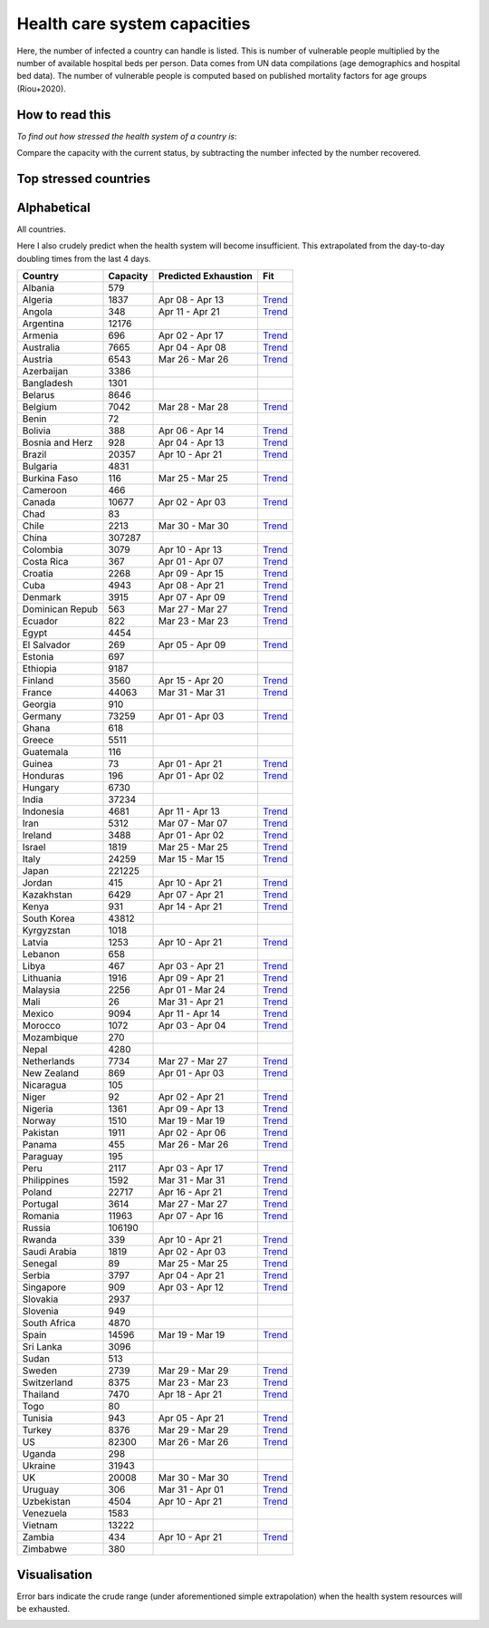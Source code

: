 
=============================
Health care system capacities
=============================

Here, the number of infected a country can handle is listed.
This is number of vulnerable people multiplied by the number of 
available hospital beds per person. 
Data comes from UN data compilations (age demographics and hospital bed data). 
The number of vulnerable people is computed based on published mortality factors for age groups (Riou+2020).

How to read this
-----------------

*To find out how stressed the health system of a country is*:

Compare the capacity with the current status, by subtracting the number infected by the number recovered.

Top stressed countries
-----------------------


==================  ===========
 Country             Capacity 
==================  ===========
Spain                  14596
Iran                    5312
Italy                  24259
Israel                  1819
Ecuador                  822
Panama                   455
Burkina Faso             116
Norway                  1510
US                     82300
Portugal                3614
Switzerland             8375
Belgium                 7042
Dominican Republic          563
Netherlands             7734
Austria                 6543
Turkey                  8376
Sweden                  2739
UK                     20008
Chile                   2213
Uruguay                  306
France                 44063
Philippines             1592
Malaysia                2256
Pakistan                1911
Germany                73259
Costa Rica               367
Ireland                 3488
Saudi Arabia            1819
Estonia                  697
Honduras                 196
Singapore                909
New Zealand              869
Canada                 10677
Armenia                  696
Jordan                   415
Slovenia                 949
Lebanon                  658
Australia               7665
Morocco                 1072
Denmark                 3915
Peru                    2117
Bosnia and Herzegovina          928
Croatia                 2268
Tunisia                  943
Albania                  579
Algeria                 1837
Finland                 3560
Paraguay                 195
==================  ===========



Alphabetical
-----------------------

All countries.

Here I also crudely predict when the health system will become insufficient. 
This extrapolated from the day-to-day doubling times from the last 4 days.

==================  ===========  ======================   ======
 Country             Capacity     Predicted Exhaustion     Fit
==================  ===========  ======================   ======
Albania                  579      
Algeria                 1837      Apr 08 - Apr 13          `Trend <https://raw.githubusercontent.com/JohannesBuchner/COVID-19-analysis/master/results/Algeria.png>`_
Angola                   348      Apr 11 - Apr 21          `Trend <https://raw.githubusercontent.com/JohannesBuchner/COVID-19-analysis/master/results/Angola.png>`_
Argentina              12176      
Armenia                  696      Apr 02 - Apr 17          `Trend <https://raw.githubusercontent.com/JohannesBuchner/COVID-19-analysis/master/results/Armenia.png>`_
Australia               7665      Apr 04 - Apr 08          `Trend <https://raw.githubusercontent.com/JohannesBuchner/COVID-19-analysis/master/results/Australia.png>`_
Austria                 6543      Mar 26 - Mar 26          `Trend <https://raw.githubusercontent.com/JohannesBuchner/COVID-19-analysis/master/results/Austria.png>`_
Azerbaijan              3386      
Bangladesh              1301      
Belarus                 8646      
Belgium                 7042      Mar 28 - Mar 28          `Trend <https://raw.githubusercontent.com/JohannesBuchner/COVID-19-analysis/master/results/Belgium.png>`_
Benin                     72      
Bolivia                  388      Apr 06 - Apr 14          `Trend <https://raw.githubusercontent.com/JohannesBuchner/COVID-19-analysis/master/results/Bolivia.png>`_
Bosnia and Herz          928      Apr 04 - Apr 13          `Trend <https://raw.githubusercontent.com/JohannesBuchner/COVID-19-analysis/master/results/Bosnia%20and%20Herzegovina.png>`_
Brazil                 20357      Apr 10 - Apr 21          `Trend <https://raw.githubusercontent.com/JohannesBuchner/COVID-19-analysis/master/results/Brazil.png>`_
Bulgaria                4831      
Burkina Faso             116      Mar 25 - Mar 25          `Trend <https://raw.githubusercontent.com/JohannesBuchner/COVID-19-analysis/master/results/Burkina%20Faso.png>`_
Cameroon                 466      
Canada                 10677      Apr 02 - Apr 03          `Trend <https://raw.githubusercontent.com/JohannesBuchner/COVID-19-analysis/master/results/Canada.png>`_
Chad                      83      
Chile                   2213      Mar 30 - Mar 30          `Trend <https://raw.githubusercontent.com/JohannesBuchner/COVID-19-analysis/master/results/Chile.png>`_
China                 307287      
Colombia                3079      Apr 10 - Apr 13          `Trend <https://raw.githubusercontent.com/JohannesBuchner/COVID-19-analysis/master/results/Colombia.png>`_
Costa Rica               367      Apr 01 - Apr 07          `Trend <https://raw.githubusercontent.com/JohannesBuchner/COVID-19-analysis/master/results/Costa%20Rica.png>`_
Croatia                 2268      Apr 09 - Apr 15          `Trend <https://raw.githubusercontent.com/JohannesBuchner/COVID-19-analysis/master/results/Croatia.png>`_
Cuba                    4943      Apr 08 - Apr 21          `Trend <https://raw.githubusercontent.com/JohannesBuchner/COVID-19-analysis/master/results/Cuba.png>`_
Denmark                 3915      Apr 07 - Apr 09          `Trend <https://raw.githubusercontent.com/JohannesBuchner/COVID-19-analysis/master/results/Denmark.png>`_
Dominican Repub          563      Mar 27 - Mar 27          `Trend <https://raw.githubusercontent.com/JohannesBuchner/COVID-19-analysis/master/results/Dominican%20Republic.png>`_
Ecuador                  822      Mar 23 - Mar 23          `Trend <https://raw.githubusercontent.com/JohannesBuchner/COVID-19-analysis/master/results/Ecuador.png>`_
Egypt                   4454      
El Salvador              269      Apr 05 - Apr 09          `Trend <https://raw.githubusercontent.com/JohannesBuchner/COVID-19-analysis/master/results/El%20Salvador.png>`_
Estonia                  697      
Ethiopia                9187      
Finland                 3560      Apr 15 - Apr 20          `Trend <https://raw.githubusercontent.com/JohannesBuchner/COVID-19-analysis/master/results/Finland.png>`_
France                 44063      Mar 31 - Mar 31          `Trend <https://raw.githubusercontent.com/JohannesBuchner/COVID-19-analysis/master/results/France.png>`_
Georgia                  910      
Germany                73259      Apr 01 - Apr 03          `Trend <https://raw.githubusercontent.com/JohannesBuchner/COVID-19-analysis/master/results/Germany.png>`_
Ghana                    618      
Greece                  5511      
Guatemala                116      
Guinea                    73      Apr 01 - Apr 21          `Trend <https://raw.githubusercontent.com/JohannesBuchner/COVID-19-analysis/master/results/Guinea.png>`_
Honduras                 196      Apr 01 - Apr 02          `Trend <https://raw.githubusercontent.com/JohannesBuchner/COVID-19-analysis/master/results/Honduras.png>`_
Hungary                 6730      
India                  37234      
Indonesia               4681      Apr 11 - Apr 13          `Trend <https://raw.githubusercontent.com/JohannesBuchner/COVID-19-analysis/master/results/Indonesia.png>`_
Iran                    5312      Mar 07 - Mar 07          `Trend <https://raw.githubusercontent.com/JohannesBuchner/COVID-19-analysis/master/results/Iran.png>`_
Ireland                 3488      Apr 01 - Apr 02          `Trend <https://raw.githubusercontent.com/JohannesBuchner/COVID-19-analysis/master/results/Ireland.png>`_
Israel                  1819      Mar 25 - Mar 25          `Trend <https://raw.githubusercontent.com/JohannesBuchner/COVID-19-analysis/master/results/Israel.png>`_
Italy                  24259      Mar 15 - Mar 15          `Trend <https://raw.githubusercontent.com/JohannesBuchner/COVID-19-analysis/master/results/Italy.png>`_
Japan                 221225      
Jordan                   415      Apr 10 - Apr 21          `Trend <https://raw.githubusercontent.com/JohannesBuchner/COVID-19-analysis/master/results/Jordan.png>`_
Kazakhstan              6429      Apr 07 - Apr 21          `Trend <https://raw.githubusercontent.com/JohannesBuchner/COVID-19-analysis/master/results/Kazakhstan.png>`_
Kenya                    931      Apr 14 - Apr 21          `Trend <https://raw.githubusercontent.com/JohannesBuchner/COVID-19-analysis/master/results/Kenya.png>`_
South Korea            43812      
Kyrgyzstan              1018      
Latvia                  1253      Apr 10 - Apr 21          `Trend <https://raw.githubusercontent.com/JohannesBuchner/COVID-19-analysis/master/results/Latvia.png>`_
Lebanon                  658      
Libya                    467      Apr 03 - Apr 21          `Trend <https://raw.githubusercontent.com/JohannesBuchner/COVID-19-analysis/master/results/Libya.png>`_
Lithuania               1916      Apr 09 - Apr 21          `Trend <https://raw.githubusercontent.com/JohannesBuchner/COVID-19-analysis/master/results/Lithuania.png>`_
Malaysia                2256      Apr 01 - Mar 24          `Trend <https://raw.githubusercontent.com/JohannesBuchner/COVID-19-analysis/master/results/Malaysia.png>`_
Mali                      26      Mar 31 - Apr 21          `Trend <https://raw.githubusercontent.com/JohannesBuchner/COVID-19-analysis/master/results/Mali.png>`_
Mexico                  9094      Apr 11 - Apr 14          `Trend <https://raw.githubusercontent.com/JohannesBuchner/COVID-19-analysis/master/results/Mexico.png>`_
Morocco                 1072      Apr 03 - Apr 04          `Trend <https://raw.githubusercontent.com/JohannesBuchner/COVID-19-analysis/master/results/Morocco.png>`_
Mozambique               270      
Nepal                   4280      
Netherlands             7734      Mar 27 - Mar 27          `Trend <https://raw.githubusercontent.com/JohannesBuchner/COVID-19-analysis/master/results/Netherlands.png>`_
New Zealand              869      Apr 01 - Apr 03          `Trend <https://raw.githubusercontent.com/JohannesBuchner/COVID-19-analysis/master/results/New%20Zealand.png>`_
Nicaragua                105      
Niger                     92      Apr 02 - Apr 21          `Trend <https://raw.githubusercontent.com/JohannesBuchner/COVID-19-analysis/master/results/Niger.png>`_
Nigeria                 1361      Apr 09 - Apr 13          `Trend <https://raw.githubusercontent.com/JohannesBuchner/COVID-19-analysis/master/results/Nigeria.png>`_
Norway                  1510      Mar 19 - Mar 19          `Trend <https://raw.githubusercontent.com/JohannesBuchner/COVID-19-analysis/master/results/Norway.png>`_
Pakistan                1911      Apr 02 - Apr 06          `Trend <https://raw.githubusercontent.com/JohannesBuchner/COVID-19-analysis/master/results/Pakistan.png>`_
Panama                   455      Mar 26 - Mar 26          `Trend <https://raw.githubusercontent.com/JohannesBuchner/COVID-19-analysis/master/results/Panama.png>`_
Paraguay                 195      
Peru                    2117      Apr 03 - Apr 17          `Trend <https://raw.githubusercontent.com/JohannesBuchner/COVID-19-analysis/master/results/Peru.png>`_
Philippines             1592      Mar 31 - Mar 31          `Trend <https://raw.githubusercontent.com/JohannesBuchner/COVID-19-analysis/master/results/Philippines.png>`_
Poland                 22717      Apr 16 - Apr 21          `Trend <https://raw.githubusercontent.com/JohannesBuchner/COVID-19-analysis/master/results/Poland.png>`_
Portugal                3614      Mar 27 - Mar 27          `Trend <https://raw.githubusercontent.com/JohannesBuchner/COVID-19-analysis/master/results/Portugal.png>`_
Romania                11963      Apr 07 - Apr 16          `Trend <https://raw.githubusercontent.com/JohannesBuchner/COVID-19-analysis/master/results/Romania.png>`_
Russia                106190      
Rwanda                   339      Apr 10 - Apr 21          `Trend <https://raw.githubusercontent.com/JohannesBuchner/COVID-19-analysis/master/results/Rwanda.png>`_
Saudi Arabia            1819      Apr 02 - Apr 03          `Trend <https://raw.githubusercontent.com/JohannesBuchner/COVID-19-analysis/master/results/Saudi%20Arabia.png>`_
Senegal                   89      Mar 25 - Mar 25          `Trend <https://raw.githubusercontent.com/JohannesBuchner/COVID-19-analysis/master/results/Senegal.png>`_
Serbia                  3797      Apr 04 - Apr 21          `Trend <https://raw.githubusercontent.com/JohannesBuchner/COVID-19-analysis/master/results/Serbia.png>`_
Singapore                909      Apr 03 - Apr 12          `Trend <https://raw.githubusercontent.com/JohannesBuchner/COVID-19-analysis/master/results/Singapore.png>`_
Slovakia                2937      
Slovenia                 949      
South Africa            4870      
Spain                  14596      Mar 19 - Mar 19          `Trend <https://raw.githubusercontent.com/JohannesBuchner/COVID-19-analysis/master/results/Spain.png>`_
Sri Lanka               3096      
Sudan                    513      
Sweden                  2739      Mar 29 - Mar 29          `Trend <https://raw.githubusercontent.com/JohannesBuchner/COVID-19-analysis/master/results/Sweden.png>`_
Switzerland             8375      Mar 23 - Mar 23          `Trend <https://raw.githubusercontent.com/JohannesBuchner/COVID-19-analysis/master/results/Switzerland.png>`_
Thailand                7470      Apr 18 - Apr 21          `Trend <https://raw.githubusercontent.com/JohannesBuchner/COVID-19-analysis/master/results/Thailand.png>`_
Togo                      80      
Tunisia                  943      Apr 05 - Apr 21          `Trend <https://raw.githubusercontent.com/JohannesBuchner/COVID-19-analysis/master/results/Tunisia.png>`_
Turkey                  8376      Mar 29 - Mar 29          `Trend <https://raw.githubusercontent.com/JohannesBuchner/COVID-19-analysis/master/results/Turkey.png>`_
US                     82300      Mar 26 - Mar 26          `Trend <https://raw.githubusercontent.com/JohannesBuchner/COVID-19-analysis/master/results/US.png>`_
Uganda                   298      
Ukraine                31943      
UK                     20008      Mar 30 - Mar 30          `Trend <https://raw.githubusercontent.com/JohannesBuchner/COVID-19-analysis/master/results/UK.png>`_
Uruguay                  306      Mar 31 - Apr 01          `Trend <https://raw.githubusercontent.com/JohannesBuchner/COVID-19-analysis/master/results/Uruguay.png>`_
Uzbekistan              4504      Apr 10 - Apr 21          `Trend <https://raw.githubusercontent.com/JohannesBuchner/COVID-19-analysis/master/results/Uzbekistan.png>`_
Venezuela               1583      
Vietnam                13222      
Zambia                   434      Apr 10 - Apr 21          `Trend <https://raw.githubusercontent.com/JohannesBuchner/COVID-19-analysis/master/results/Zambia.png>`_
Zimbabwe                 380      
==================  ===========  ======================   ======

Visualisation
--------------

Error bars indicate the crude range (under aforementioned simple extrapolation)
when the health system resources will be exhausted.

.. image:: https://raw.githubusercontent.com/JohannesBuchner/COVID-19-analysis/master/results/predictions.png


